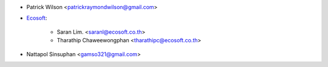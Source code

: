 * Patrick Wilson <patrickraymondwilson@gmail.com>
* `Ecosoft <http://ecosoft.co.th>`_:

    * Saran Lim. <saranl@ecosoft.co.th>
    * Tharathip Chaweewongphan <tharathipc@ecosoft.co.th>
* Nattapol Sinsuphan <gamso321@gmail.com>
